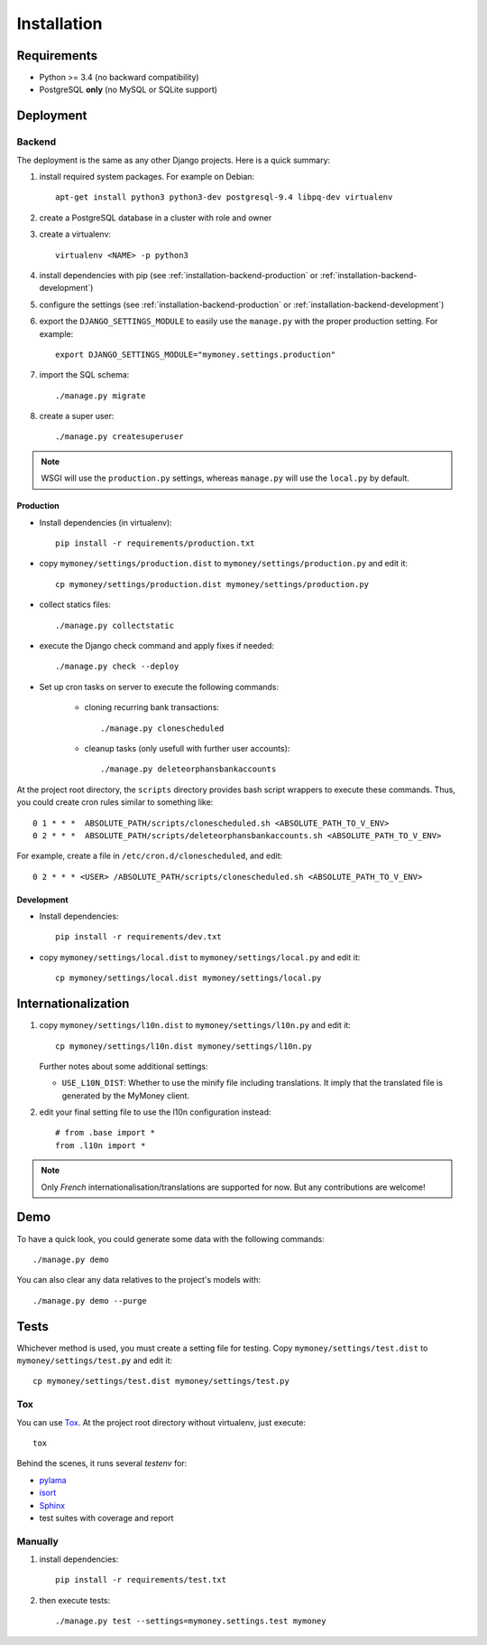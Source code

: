 Installation
============

Requirements
------------

* Python >= 3.4 (no backward compatibility)
* PostgreSQL **only** (no MySQL or SQLite support)

Deployment
----------

Backend
```````

The deployment is the same as any other Django projects. Here is a quick
summary:

1. install required system packages. For example on Debian::

    apt-get install python3 python3-dev postgresql-9.4 libpq-dev virtualenv

2. create a PostgreSQL database in a cluster with role and owner

3. create a virtualenv::

    virtualenv <NAME> -p python3

4. install dependencies with pip (see :ref:`installation-backend-production`
   or :ref:`installation-backend-development`)

5. configure the settings (see :ref:`installation-backend-production` or
   :ref:`installation-backend-development`)

6. export the ``DJANGO_SETTINGS_MODULE`` to easily use the ``manage.py`` with
   the proper production setting. For example::

    export DJANGO_SETTINGS_MODULE="mymoney.settings.production"

7. import the SQL schema::

    ./manage.py migrate

8. create a super user::

    ./manage.py createsuperuser

.. note::
    WSGI will use the ``production.py`` settings, whereas ``manage.py`` will
    use the ``local.py`` by default.

.. _installation-backend-production:

Production
++++++++++

* Install dependencies (in virtualenv)::

    pip install -r requirements/production.txt

* copy ``mymoney/settings/production.dist`` to
  ``mymoney/settings/production.py`` and edit it::

    cp mymoney/settings/production.dist mymoney/settings/production.py

* collect statics files::

    ./manage.py collectstatic

* execute the Django check command and apply fixes if needed::

    ./manage.py check --deploy

* Set up cron tasks on server to execute the following commands:

    * cloning recurring bank transactions::

        ./manage.py clonescheduled

    * cleanup tasks (only usefull with further user accounts)::

        ./manage.py deleteorphansbankaccounts

At the project root directory, the ``scripts`` directory provides bash script
wrappers to execute these commands.
Thus, you could create cron rules similar to something like::

    0 1 * * *  ABSOLUTE_PATH/scripts/clonescheduled.sh <ABSOLUTE_PATH_TO_V_ENV>
    0 2 * * *  ABSOLUTE_PATH/scripts/deleteorphansbankaccounts.sh <ABSOLUTE_PATH_TO_V_ENV>

For example, create a file in ``/etc/cron.d/clonescheduled``, and edit::

   0 2 * * * <USER> /ABSOLUTE_PATH/scripts/clonescheduled.sh <ABSOLUTE_PATH_TO_V_ENV>

.. _installation-backend-development:

Development
+++++++++++

* Install dependencies::

    pip install -r requirements/dev.txt

* copy ``mymoney/settings/local.dist`` to ``mymoney/settings/local.py`` and
  edit it::

    cp mymoney/settings/local.dist mymoney/settings/local.py

.. _installation-deployment-frontend:


Internationalization
--------------------

1. copy ``mymoney/settings/l10n.dist`` to ``mymoney/settings/l10n.py`` and
   edit it::

     cp mymoney/settings/l10n.dist mymoney/settings/l10n.py

   Further notes about some additional settings:

   * ``USE_L10N_DIST``: Whether to use the minify file including translations.
     It imply that the translated file is generated by the MyMoney client.

2. edit your final setting file to use the l10n configuration instead::

    # from .base import *
    from .l10n import *

.. note::
    Only *French* internationalisation/translations are supported for
    now. But any contributions are welcome!

Demo
----

To have a quick look, you could generate some data with the following
commands::

    ./manage.py demo

You can also clear any data relatives to the project's models with::

    ./manage.py demo --purge

Tests
-----

Whichever method is used, you must create a setting file for testing. Copy
``mymoney/settings/test.dist`` to ``mymoney/settings/test.py`` and edit it::

    cp mymoney/settings/test.dist mymoney/settings/test.py

Tox
```

You can use `Tox`_. At the project root directory without virtualenv, just
execute::

    tox

.. _`Tox`: http://tox.readthedocs.org

Behind the scenes, it runs several *testenv* for:

* `pylama`_
* `isort`_
* `Sphinx`_
* test suites with coverage and report

.. _`pylama`: https://pylama.readthedocs.org
.. _`isort`: https://github.com/timothycrosley/isort
.. _`Sphinx`: http://sphinx-doc.org

Manually
````````

1. install dependencies::

    pip install -r requirements/test.txt

2. then execute tests::

    ./manage.py test --settings=mymoney.settings.test mymoney
